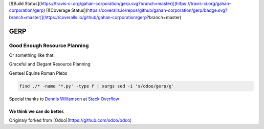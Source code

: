 
[![Build Status](https://travis-ci.org/gahan-corporation/gerp.svg?branch=master)](https://travis-ci.org/gahan-corporation/gerp) [![Coverage Status](https://coveralls.io/repos/github/gahan-corporation/gerp/badge.svg?branch=master)](https://coveralls.io/github/gahan-corporation/gerp?branch=master)

GERP
----

Good Enough Resource Planning
.............................

Or something like that.

Graceful and Elegant Resource Planning

Genteel Equine Roman Plebs


.. code-block:: bash 

   find ./* -name '*.py' -type f | xargs sed -i 's/odoo/gerp/g'

Special thanks to `Dennis Williamson`_ at `Stack Overflow`_

.. _Stack Overflow: https://stackoverflow.com/questions/1585170/how-to-find-and-replace-all-occurrences-of-a-string-recursively-in-a-directory-t

.. _Dennis Williamson: https://stackoverflow.com/users/26428/dennis-williamson


We think we can do better.
__________________________

Originaly forked from [Odoo](https://github.com/odoo/odoo)
